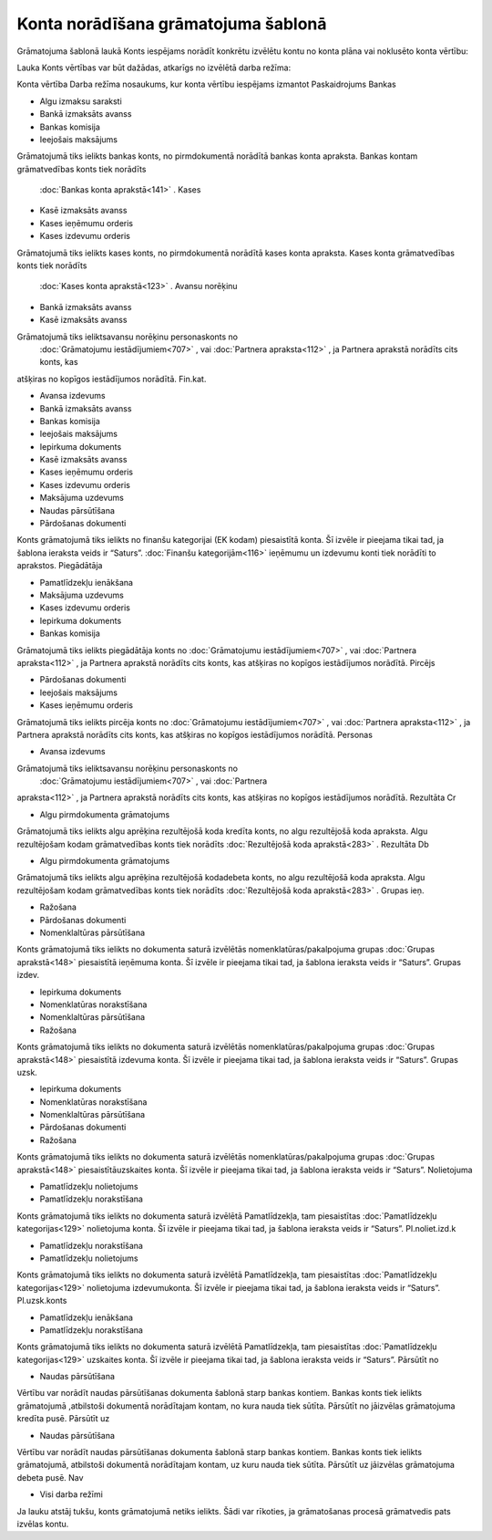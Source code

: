 .. 14058
 
Konta norādīšana grāmatojuma šablonā
****************************************
 


Grāmatojuma šablonā laukā Konts iespējams norādīt konkrētu izvēlētu
kontu no konta plāna vai noklusēto konta vērtību:





.. image:: images_ozols/25125.png
    :scale: 100%




Lauka Konts vērtības var būt dažādas, atkarīgs no izvēlētā darba
režīma:





Konta vērtība Darba režīma nosaukums, kur konta vērtību iespējams
izmantot Paskaidrojums Bankas

+ Algu izmaksu saraksti
+ Bankā izmaksāts avanss
+ Bankas komisija
+ Ieejošais maksājums

Grāmatojumā tiks ielikts bankas konts, no pirmdokumentā norādītā
bankas konta apraksta. Bankas kontam grāmatvedības konts tiek norādīts
 :doc:`Bankas konta aprakstā<141>` . Kases

+ Kasē izmaksāts avanss
+ Kases ieņēmumu orderis
+ Kases izdevumu orderis

Grāmatojumā tiks ielikts kases konts, no pirmdokumentā norādītā kases
konta apraksta. Kases konta grāmatvedības konts tiek norādīts
 :doc:`Kases konta aprakstā<123>` . Avansu norēķinu

+ Bankā izmaksāts avanss
+ Kasē izmaksāts avanss

Grāmatojumā tiks ieliktsavansu norēķinu personaskonts no
 :doc:`Grāmatojumu iestādījumiem<707>` , vai  :doc:`Partnera apraksta<112>` , ja Partnera aprakstā norādīts cits konts, kas
atšķiras no kopīgos iestādījumos norādītā. Fin.kat.

+ Avansa izdevums
+ Bankā izmaksāts avanss
+ Bankas komisija
+ Ieejošais maksājums
+ Iepirkuma dokuments
+ Kasē izmaksāts avanss
+ Kases ieņēmumu orderis
+ Kases izdevumu orderis
+ Maksājuma uzdevums
+ Naudas pārsūtīšana
+ Pārdošanas dokumenti

Konts grāmatojumā tiks ielikts no finanšu kategorijai (EK kodam)
piesaistītā konta. Šī izvēle ir pieejama tikai tad, ja šablona
ieraksta veids ir “Saturs”.  :doc:`Finanšu kategorijām<116>` ieņēmumu
un izdevumu konti tiek norādīti to aprakstos. Piegādātāja

+ Pamatlīdzekļu ienākšana
+ Maksājuma uzdevums
+ Kases izdevumu orderis
+ Iepirkuma dokuments
+ Bankas komisija

Grāmatojumā tiks ielikts piegādātāja konts no  :doc:`Grāmatojumu
iestādījumiem<707>` , vai  :doc:`Partnera apraksta<112>` , ja Partnera
aprakstā norādīts cits konts, kas atšķiras no kopīgos iestādījumos
norādītā. Pircējs

+ Pārdošanas dokumenti
+ Ieejošais maksājums
+ Kases ieņēmumu orderis

Grāmatojumā tiks ielikts pircēja konts no  :doc:`Grāmatojumu
iestādījumiem<707>` , vai  :doc:`Partnera apraksta<112>` , ja Partnera
aprakstā norādīts cits konts, kas atšķiras no kopīgos iestādījumos
norādītā. Personas

+ Avansa izdevums

Grāmatojumā tiks ieliktsavansu norēķinu personaskonts no
 :doc:`Grāmatojumu iestādījumiem<707>` , vai  :doc:`Partnera
apraksta<112>` , ja Partnera aprakstā norādīts cits konts, kas
atšķiras no kopīgos iestādījumos norādītā. Rezultāta Cr

+ Algu pirmdokumenta grāmatojums

Grāmatojumā tiks ielikts algu aprēķina rezultējošā koda kredīta konts,
no algu rezultējošā koda apraksta. Algu rezultējošam kodam
grāmatvedības konts tiek norādīts  :doc:`Rezultējošā koda
aprakstā<283>` . Rezultāta Db

+ Algu pirmdokumenta grāmatojums

Grāmatojumā tiks ielikts algu aprēķina rezultējošā kodadebeta konts,
no algu rezultējošā koda apraksta. Algu rezultējošam kodam
grāmatvedības konts tiek norādīts  :doc:`Rezultējošā koda
aprakstā<283>` . Grupas ieņ.

+ Ražošana
+ Pārdošanas dokumenti
+ Nomenklaltūras pārsūtīšana

Konts grāmatojumā tiks ielikts no dokumenta saturā izvēlētās
nomenklatūras/pakalpojuma grupas :doc:`Grupas aprakstā<148>`
piesaistītā ieņēmuma konta. Šī izvēle ir pieejama tikai tad, ja
šablona ieraksta veids ir “Saturs”. Grupas izdev.

+ Iepirkuma dokuments
+ Nomenklatūras norakstīšana
+ Nomenklaltūras pārsūtīšana
+ Ražošana

Konts grāmatojumā tiks ielikts no dokumenta saturā izvēlētās
nomenklatūras/pakalpojuma grupas :doc:`Grupas aprakstā<148>`
piesaistītā izdevuma konta. Šī izvēle ir pieejama tikai tad, ja
šablona ieraksta veids ir “Saturs”. Grupas uzsk.

+ Iepirkuma dokuments
+ Nomenklatūras norakstīšana
+ Nomenklaltūras pārsūtīšana
+ Pārdošanas dokumenti
+ Ražošana

Konts grāmatojumā tiks ielikts no dokumenta saturā izvēlētās
nomenklatūras/pakalpojuma grupas :doc:`Grupas aprakstā<148>`
piesaistītāuzskaites konta. Šī izvēle ir pieejama tikai tad, ja
šablona ieraksta veids ir “Saturs”. Nolietojuma

+ Pamatlīdzekļu nolietojums
+ Pamatlīdzekļu norakstīšana

Konts grāmatojumā tiks ielikts no dokumenta saturā izvēlētā
Pamatlīdzekļa, tam piesaistītas  :doc:`Pamatlīdzekļu kategorijas<129>`
nolietojuma konta. Šī izvēle ir pieejama tikai tad, ja šablona
ieraksta veids ir “Saturs”. Pl.noliet.izd.k

+ Pamatlīdzekļu norakstīšana
+ Pamatlīdzekļu nolietojums

Konts grāmatojumā tiks ielikts no dokumenta saturā izvēlētā
Pamatlīdzekļa, tam piesaistītas  :doc:`Pamatlīdzekļu kategorijas<129>`
nolietojuma izdevumukonta. Šī izvēle ir pieejama tikai tad, ja šablona
ieraksta veids ir “Saturs”. Pl.uzsk.konts

+ Pamatlīdzekļu ienākšana
+ Pamatlīdzekļu norakstīšana

Konts grāmatojumā tiks ielikts no dokumenta saturā izvēlētā
Pamatlīdzekļa, tam piesaistītas  :doc:`Pamatlīdzekļu kategorijas<129>`
uzskaites konta. Šī izvēle ir pieejama tikai tad, ja šablona ieraksta
veids ir “Saturs”. Pārsūtīt no

+ Naudas pārsūtīšana

Vērtību var norādīt naudas pārsūtīšanas dokumenta šablonā starp bankas
kontiem. Bankas konts tiek ielikts grāmatojumā ,atbilstoši dokumentā
norādītajam kontam, no kura nauda tiek sūtīta. Pārsūtīt no jāizvēlas
grāmatojuma kredīta pusē. Pārsūtīt uz

+ Naudas pārsūtīšana

Vērtību var norādīt naudas pārsūtīšanas dokumenta šablonā starp bankas
kontiem. Bankas konts tiek ielikts grāmatojumā, atbilstoši dokumentā
norādītajam kontam, uz kuru nauda tiek sūtīta. Pārsūtīt uz jāizvēlas
grāmatojuma debeta pusē. Nav

+ Visi darba režīmi

Ja lauku atstāj tukšu, konts grāmatojumā netiks ielikts. Šādi var
rīkoties, ja grāmatošanas procesā grāmatvedis pats izvēlas kontu.


 
